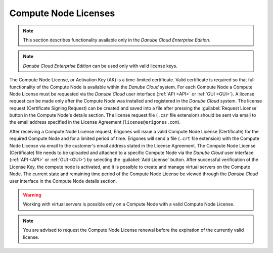 .. _node_license:

Compute Node Licenses
*********************

.. note:: This section describes functionality available only in the *Danube Cloud Enterprise Edition*.

.. note:: *Danube Cloud Enterprise Edition* can be used only with valid license keys.

The Compute Node License, or Activation Key (AK) is a time-limited certificate. Valid certificate is required so that full functionality of the Compute Node is available within the *Danube Cloud* system. For each Compute Node a Compute Node License must be requested via the *Danube Cloud* user interface (:ref:`API <API>` or :ref:`GUI <GUI>`). A license request can be made only after the Compute Node was installed and registered in the *Danube Cloud* system. The license request (Certificate Signing Request) can be created and saved into a file after pressing the :guilabel:`Request License` button in the Compute Node's details section. The license request file (``.csr`` file extension) should be sent via email to the email address specified in the License Agreement (``license@erigones.com``).

After receiving a Compute Node License request, Erigones will issue a valid Compute Node License (Certificate) for the required Compute Node and for a limited period of time. Erigones will send a file (``.crt`` file extension) with the Compute Node License via email to the customer's email address stated in the License Agreement. The Compute Node License (Certificate) file needs to be uploaded and attached to a specific Compute Node via the *Danube Cloud* user interface (:ref:`API <API>` or :ref:`GUI <GUI>`) by selecting the :guilabel:`Add License` button. After successful verification of the License Key, the compute node is activated, and it is possible to create and manage virtual servers on the Compute Node. The current state and remaining time period of the Compute Node License be viewed through the *Danube Cloud* user interface in the Compute Node details section.

.. image:: img/node_license.png

.. warning:: Working with virtual servers is possible only on a Compute Node with a valid Compute Node License.

.. note:: You are advised to request the Compute Node License renewal before the expiration of the currently valid license.

